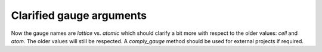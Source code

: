 Clarified gauge arguments
-------------------------

Now the gauge names are `lattice` vs. `atomic` which should
clarify a bit more with respect to the older values: `cell`
and `atom`. The older values will still be respected.
A `comply_gauge` method should be used for external projects
if required.
